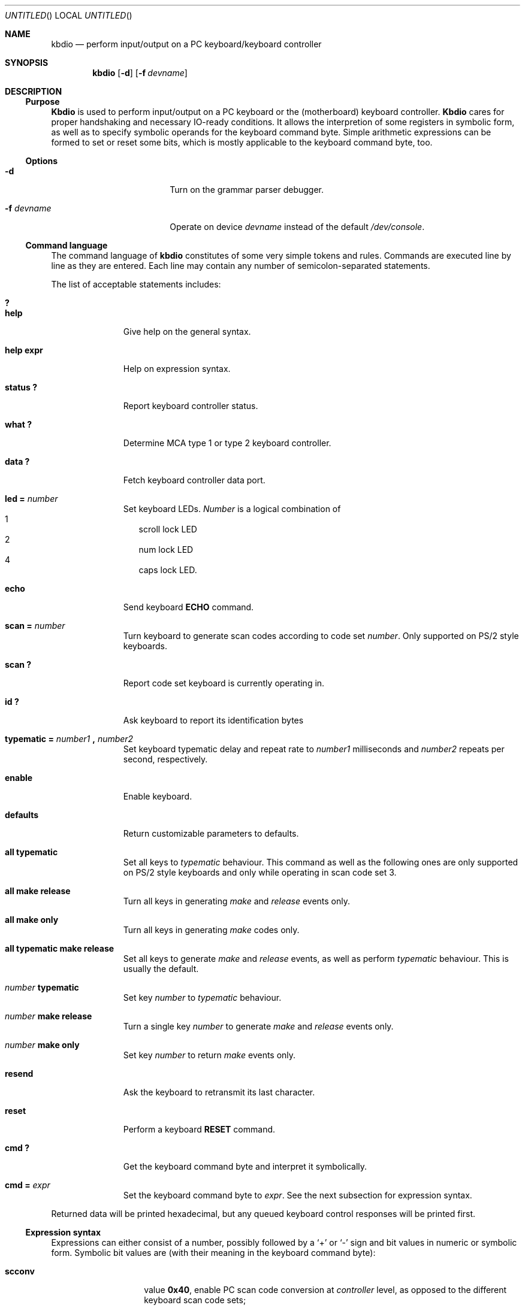 .\"	$OpenBSD: kbdio.8,v 1.3 1999/01/13 07:26:05 niklas Exp $
.\"
.\" 
.\" Copyright (c) 1995 Joerg Wunsch
.\" 
.\" All rights reserved.
.\" 
.\" This program is free software.
.\" 
.\" Redistribution and use in source and binary forms, with or without
.\" modification, are permitted provided that the following conditions
.\" are met:
.\" 1. Redistributions of source code must retain the above copyright
.\"    notice, this list of conditions and the following disclaimer.
.\" 2. Redistributions in binary form must reproduce the above copyright
.\"    notice, this list of conditions and the following disclaimer in the
.\"    documentation and/or other materials provided with the distribution.
.\" 3. All advertising materials mentioning features or use of this software
.\"    must display the following acknowledgement:
.\" 	This product includes software developed by Joerg Wunsch
.\" 4. The name of the developer may not be used to endorse or promote
.\"    products derived from this software without specific prior written
.\"    permission.
.\" 
.\" THIS SOFTWARE IS PROVIDED BY THE DEVELOPERS ``AS IS'' AND ANY EXPRESS OR
.\" IMPLIED WARRANTIES, INCLUDING, BUT NOT LIMITED TO, THE IMPLIED WARRANTIES
.\" OF MERCHANTABILITY AND FITNESS FOR A PARTICULAR PURPOSE ARE DISCLAIMED.
.\" IN NO EVENT SHALL THE DEVELOPERS BE LIABLE FOR ANY DIRECT, INDIRECT,
.\" INCIDENTAL, SPECIAL, EXEMPLARY, OR CONSEQUENTIAL DAMAGES (INCLUDING, BUT
.\" NOT LIMITED TO, PROCUREMENT OF SUBSTITUTE GOODS OR SERVICES; LOSS OF USE,
.\" DATA, OR PROFITS; OR BUSINESS INTERRUPTION) HOWEVER CAUSED AND ON ANY
.\" THEORY OF LIABILITY, WHETHER IN CONTRACT, STRICT LIABILITY, OR TORT
.\" (INCLUDING NEGLIGENCE OR OTHERWISE) ARISING IN ANY WAY OUT OF THE USE OF
.\" THIS SOFTWARE, EVEN IF ADVISED OF THE POSSIBILITY OF SUCH DAMAGE.
.\" 
.\" 
.Dd April 15, 1995
.Os
.Dt KBDIO 8
.Sh NAME
.Nm kbdio
.Nd perform input/output on a PC keyboard/keyboard controller
.Sh SYNOPSIS
.Nm kbdio
.Op Fl d
.Op Fl f Ar devname
.Sh DESCRIPTION
.Ss Purpose
.Nm Kbdio
is used to perform input/output on a PC keyboard or the
.Pq motherboard
keyboard controller.
.Nm Kbdio
cares for proper handshaking and necessary IO-ready conditions.  It
allows the interpretion of some registers in symbolic form, as well as
to specify symbolic operands for the keyboard command byte.  Simple
arithmetic expressions can be formed to set or reset some bits, which
is mostly applicable to the keyboard command byte, too.

.Ss Options
.Bl -tag -width 10n -offset indent -compact
.It Fl d
Turn on the grammar parser debugger.

.It Fl f Ar devname
Operate on device
.Ar devname
instead of the default
.Pa /dev/console .
.El

.Ss Command language
The command language of
.Nm
constitutes of some very simple tokens and rules. Commands are executed
line by line as they are entered. Each line may contain any number of
semicolon-separated statements.

The list of acceptable statements includes:
.Bl -tag -width "TYPEMATIC" -indent offset -compact

.It Li \&?
.It Li help
Give help on the general syntax.

.It Li help expr
Help on expression syntax.

.It Li status \&?
Report keyboard controller status.

.It Li what \&?
Determine
.Tn MCA
type 1 or type 2 keyboard controller.

.It Li data \&?
Fetch keyboard controller data port.

.It Li led \&= Ar number
Set keyboard LEDs.
.Ar Number
is a logical combination of
.Bl -hang -width "4" -compact
.It 1
scroll lock LED
.It 2
num lock LED
.It 4
caps lock LED.
.El

.It Li echo
Send keyboard
.Li ECHO
command.

.It Li scan \&= Ar number
Turn keyboard to generate scan codes according to code set
.Ar number .
Only supported on
.Tn PS/2
style keyboards.

.It Li scan \&?
Report code set keyboard is currently operating in.

.It Li \&id \&?
Ask keyboard to report its identification bytes

.It Xo
.Li typematic \&= Ar number1 Li \&, Ar number2
.Xc
Set keyboard typematic delay and repeat rate to
.Ar number1
milliseconds and
.Ar number2
repeats per second, respectively.

.It Li enable
Enable keyboard.

.It Li defaults
Return customizable parameters to defaults.

.It Li all typematic
Set all keys to
.Em typematic
behaviour.  This command as well as the following ones are only
supported on
.Tn PS/2
style keyboards and only while operating in scan code set 3.

.It Li all make release
Turn all keys in generating
.Em make
and
.Em release
events only.

.It Li all make only
Turn all keys in generating
.Em make
codes only.

.It Li all typematic make release
Set all keys to generate
.Em make
and
.Em release
events, as well as perform
.Em typematic
behaviour.  This is usually the default.

.It Ar number Li typematic
Set key
.Ar number
to
.Em typematic
behaviour.

.It Ar number Li make release
Turn a single key
.Ar number
to generate
.Em make
and
.Em release
events only.

.It Ar number Li make only
Set key
.Ar number
to return
.Em make
events only.

.It Li resend
Ask the keyboard to retransmit its last character.

.It Li reset
Perform a keyboard
.Li RESET
command.

.It Li cmd \&?
Get the keyboard command byte and interpret it symbolically.

.It Li cmd \&= Ar expr
Set the keyboard command byte to
.Ar expr .
See the next subsection for expression syntax.
.El

Returned data will be printed hexadecimal, but any queued keyboard
control responses will be printed first.

.Ss Expression syntax
Expressions can either consist of a number, possibly followed
by a
.Sq +
or
.Sq \-
sign and bit values in numeric or symbolic form.
Symbolic bit values are
.Pq with their meaning in the keyboard command byte :

.Bl -tag -width "ovrinh" -offset indent -compact

.It Li scconv
value
.Li 0x40 ,
enable PC scan code conversion at
.Em controller
level, as opposed to the different keyboard scan code sets;

.It Li ignpar
value
.Li 0x20 ,
ignore keyboard parity;

.It Li clklow
value
.Li 0x10 ,
hold keyboard clock line low
.Pq disables keyboard ;

.It Li ovrinh
value
.Li 0x08 ,
override keyboard inhibit function -- ignore the keyboard lockout switch,
intented to allow the keyboard self-test;

.It Li test
value
.Li 0x04 ,
controller self-test okay;

.It Li irq
value
.Li 0x01 ,
enable generation of
.Li IRQ1
if output buffer is full.
.El

The operators
.Sq +
and
.Sq \-
perform simple bit-set or bit-clear functionality, respectively.  This
is roughly comparable with the operators
.Sq \&|
and
.Sq \&&~
in
.Em C .

Expressions are evaluated left to right and cannot be bracketed.
The special keyword
.Li cmd
is substituted by a read of the current keyboard command byte.

.Ss Access control
The caller must have uid 0 in order to gain the required access to
the IO registers.

.Sh EXAMPLES

.Dl led=3

Turn on num lock and scroll lock LEDs.

.Dl "cmd = cmd - irq; id?; cmd = cmd + irq"

Temporarily suspend keyboard interrupt generation, and ask the
keyboard to return its identification bytes.

.Sh FILES
.Pa /dev/console
is used as the default device to enable access to the IO registers.

.Sh HISTORY
This program is considered
.Dq hackware .
It has been developed in order to simplify the process of developing other
software that needs to handle the PC keyboard, and to give a very basic
aid in debugging keyboard-related problems.

.Sh AUTHOR
The program has been contributed by
.if n Joerg Wunsch,
.if t J\(:org Wunsch,
Dresden
.Aq joerg_wunsch@uriah.heep.sax.de .

.Sh BUGS
No useful diagnostics are printed in case of a syntax error.

Remember, to use this program, your kernel has to be compiled with XSERVER
being defined.

Use of this program might cause grievous harm to your system's sanity,
not only that it might hang your keyboard and/or keyboard controller
indefinitely, it might also hard-reset your system when accidentally
accessing the hardware reset facility of the keyboard controller
.Po
which does not actually belong there, but used to be
.Pc .

It is highly recommended to use this program only when logged into the
machine across a network or on a serial line.
